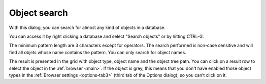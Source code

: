 .. _search:


*************
Object search
*************

.. image:: images/query.png


With this dialog, you can search for almost any kind of objects in a
database.

You can access it by right clicking a database and select "Search objects"
or by hitting CTRL-G.

The minimum pattern length are 3 characters except for operators. The
search performed is non-case sensitive and will find all objets whose name
contains the pattern. You can only search for object names.

The result is presented in the grid with object type, object name and
the object tree path. You can click on a result row to select the object
in the :ref:`browser <main>`. If the object is grey, this means
that you don't have enabled those object types in the :ref:`Browser
settings <options-tab3>` (third tab of the Options
dialog), so you can't click on it.
